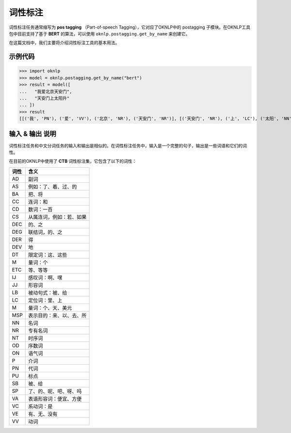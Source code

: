 =================
词性标注
=================

词性标注任务通常缩写为 **pos tagging** （Part-of-speech Tagging），它对应了OKNLP中的 postagging 子模块。在OKNLP工具包中目前支持了基于 **BERT** 的算法，可以使用 ``oknlp.postagging.get_by_name`` 来创建它。

在这篇文档中，我们主要将介绍词性标注工具的基本用法。


示例代码
======================

>>> import oknlp
>>> model = oknlp.postagging.get_by_name("bert")
>>> result = model([
...   "我爱北京天安门",
...   "天安门上太阳升"
... ])
>>> result
[[('我', 'PN'), ('爱', 'VV'), ('北京', 'NR'), ('天安门', 'NR')], [('天安门', 'NR'), ('上', 'LC'), ('太阳', 'NN'), ('升', 'VV')]]

输入 & 输出 说明
=======================

词性标注任务和中文分词任务的输入和输出是相似的。在词性标注任务中，输入是一个完整的句子，输出是一些词语和它们的词性。

在目前的OKNLP中使用了 **CTB** 词性标注集，它包含了以下的词性：

======== =================================
词性       含义
======== =================================
AD       副词
AS       例如：了、着、过、的
BA       把、将
CC       连词：和
CD       数词：一百
CS       从属连词，例如：若、如果
DEC      的、之
DEG      联结词，的、之
DER      得
DEV      地
DT       限定词：这、这些
M        量词：个
ETC      等、等等
IJ       感叹词：啊、嘿
JJ       形容词
LB       被动句式：被、给
LC       定位词：里、上
M        量词：个、天、美元
MSP      表示目的：来、以、去、所
NN       名词
NR       专有名词
NT       时序词
OD       序数词
ON       语气词
P        介词
PN       代词
PU       标点
SB       被、给
SP       了、的、呢、吧、呀、吗
VA       表语形容词：便宜、方便
VC       系动词：是
VE       有、无、没有
VV       动词
======== =================================


